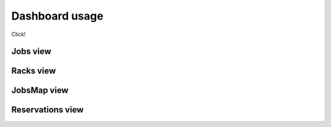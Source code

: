Dashboard usage
===============

Click!

Jobs view
---------

Racks view
----------

JobsMap view
------------

Reservations view
-----------------
